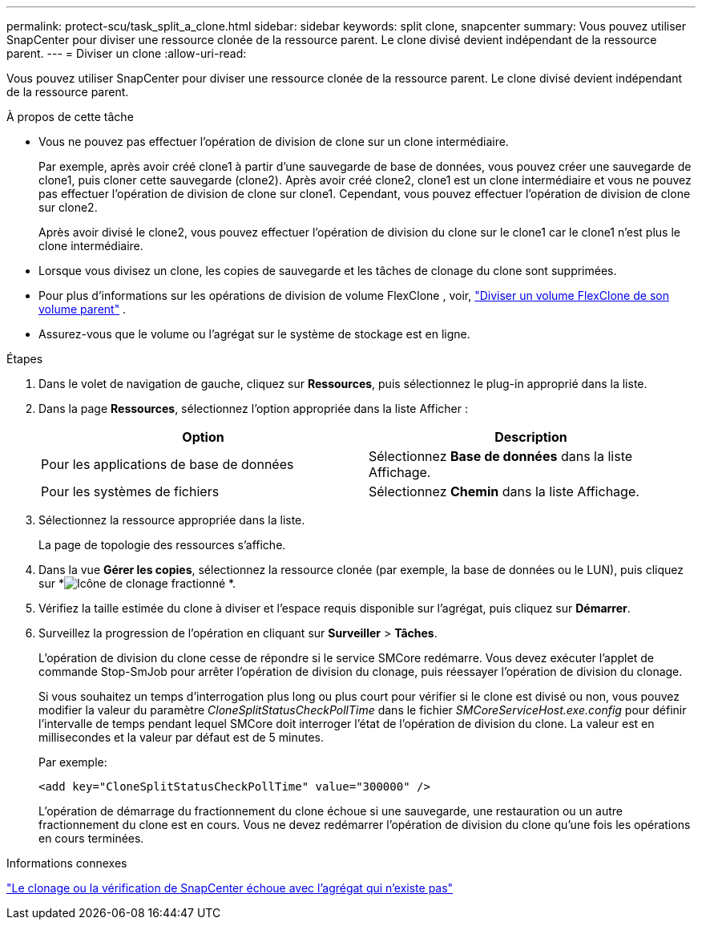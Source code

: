 ---
permalink: protect-scu/task_split_a_clone.html 
sidebar: sidebar 
keywords: split clone, snapcenter 
summary: Vous pouvez utiliser SnapCenter pour diviser une ressource clonée de la ressource parent.  Le clone divisé devient indépendant de la ressource parent. 
---
= Diviser un clone
:allow-uri-read: 


[role="lead"]
Vous pouvez utiliser SnapCenter pour diviser une ressource clonée de la ressource parent.  Le clone divisé devient indépendant de la ressource parent.

.À propos de cette tâche
* Vous ne pouvez pas effectuer l’opération de division de clone sur un clone intermédiaire.
+
Par exemple, après avoir créé clone1 à partir d'une sauvegarde de base de données, vous pouvez créer une sauvegarde de clone1, puis cloner cette sauvegarde (clone2).  Après avoir créé clone2, clone1 est un clone intermédiaire et vous ne pouvez pas effectuer l'opération de division de clone sur clone1.  Cependant, vous pouvez effectuer l'opération de division de clone sur clone2.

+
Après avoir divisé le clone2, vous pouvez effectuer l'opération de division du clone sur le clone1 car le clone1 n'est plus le clone intermédiaire.

* Lorsque vous divisez un clone, les copies de sauvegarde et les tâches de clonage du clone sont supprimées.
* Pour plus d'informations sur les opérations de division de volume FlexClone , voir, https://docs.netapp.com/us-en/ontap/volumes/split-flexclone-from-parent-task.html["Diviser un volume FlexClone de son volume parent"^] .
* Assurez-vous que le volume ou l’agrégat sur le système de stockage est en ligne.


.Étapes
. Dans le volet de navigation de gauche, cliquez sur *Ressources*, puis sélectionnez le plug-in approprié dans la liste.
. Dans la page *Ressources*, sélectionnez l'option appropriée dans la liste Afficher :
+
|===
| Option | Description 


 a| 
Pour les applications de base de données
 a| 
Sélectionnez *Base de données* dans la liste Affichage.



 a| 
Pour les systèmes de fichiers
 a| 
Sélectionnez *Chemin* dans la liste Affichage.

|===
. Sélectionnez la ressource appropriée dans la liste.
+
La page de topologie des ressources s'affiche.

. Dans la vue *Gérer les copies*, sélectionnez la ressource clonée (par exemple, la base de données ou le LUN), puis cliquez sur *image:../media/split_clone.gif["Icône de clonage fractionné"] *.
. Vérifiez la taille estimée du clone à diviser et l’espace requis disponible sur l’agrégat, puis cliquez sur *Démarrer*.
. Surveillez la progression de l'opération en cliquant sur *Surveiller* > *Tâches*.
+
L'opération de division du clone cesse de répondre si le service SMCore redémarre.  Vous devez exécuter l’applet de commande Stop-SmJob pour arrêter l’opération de division du clonage, puis réessayer l’opération de division du clonage.

+
Si vous souhaitez un temps d'interrogation plus long ou plus court pour vérifier si le clone est divisé ou non, vous pouvez modifier la valeur du paramètre _CloneSplitStatusCheckPollTime_ dans le fichier _SMCoreServiceHost.exe.config_ pour définir l'intervalle de temps pendant lequel SMCore doit interroger l'état de l'opération de division du clone.  La valeur est en millisecondes et la valeur par défaut est de 5 minutes.

+
Par exemple:

+
[listing]
----
<add key="CloneSplitStatusCheckPollTime" value="300000" />
----
+
L'opération de démarrage du fractionnement du clone échoue si une sauvegarde, une restauration ou un autre fractionnement du clone est en cours.  Vous ne devez redémarrer l'opération de division du clone qu'une fois les opérations en cours terminées.



.Informations connexes
https://kb.netapp.com/Advice_and_Troubleshooting/Data_Protection_and_Security/SnapCenter/SnapCenter_clone_or_verfication_fails_with_aggregate_does_not_exist["Le clonage ou la vérification de SnapCenter échoue avec l'agrégat qui n'existe pas"]
